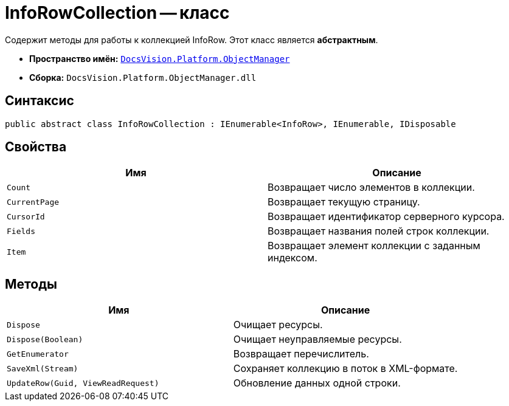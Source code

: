 = InfoRowCollection -- класс

Содержит методы для работы к коллекцией InfoRow. Этот класс является *абстрактным*.

* *Пространство имён:* `xref:api/DocsVision/Platform/ObjectManager/ObjectManager_NS.adoc[DocsVision.Platform.ObjectManager]`
* *Сборка:* `DocsVision.Platform.ObjectManager.dll`

== Синтаксис

[source,csharp]
----
public abstract class InfoRowCollection : IEnumerable<InfoRow>, IEnumerable, IDisposable
----

== Свойства

[cols=",",options="header"]
|===
|Имя |Описание
|`Count` |Возвращает число элементов в коллекции.
|`CurrentPage` |Возвращает текущую страницу.
|`CursorId` |Возвращает идентификатор серверного курсора.
|`Fields` |Возвращает названия полей строк коллекции.
|`Item` |Возвращает элемент коллекции с заданным индексом.
|===

== Методы

[cols=",",options="header"]
|===
|Имя |Описание
|`Dispose` |Очищает ресурсы.
|`Dispose(Boolean)` |Очищает неуправляемые ресурсы.
|`GetEnumerator` |Возвращает перечислитель.
|`SaveXml(Stream)` |Сохраняет коллекцию в поток в XML-формате.
|`UpdateRow(Guid, ViewReadRequest)` |Обновление данных одной строки.
|===
